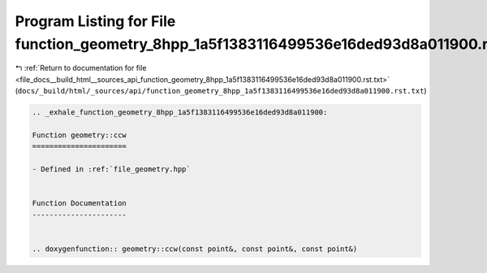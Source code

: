 
.. _program_listing_file_docs__build_html__sources_api_function_geometry_8hpp_1a5f1383116499536e16ded93d8a011900.rst.txt:

Program Listing for File function_geometry_8hpp_1a5f1383116499536e16ded93d8a011900.rst.txt
==========================================================================================

|exhale_lsh| :ref:`Return to documentation for file <file_docs__build_html__sources_api_function_geometry_8hpp_1a5f1383116499536e16ded93d8a011900.rst.txt>` (``docs/_build/html/_sources/api/function_geometry_8hpp_1a5f1383116499536e16ded93d8a011900.rst.txt``)

.. |exhale_lsh| unicode:: U+021B0 .. UPWARDS ARROW WITH TIP LEFTWARDS

.. code-block:: cpp

   .. _exhale_function_geometry_8hpp_1a5f1383116499536e16ded93d8a011900:
   
   Function geometry::ccw
   ======================
   
   - Defined in :ref:`file_geometry.hpp`
   
   
   Function Documentation
   ----------------------
   
   
   .. doxygenfunction:: geometry::ccw(const point&, const point&, const point&)
